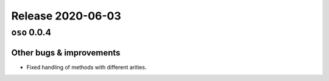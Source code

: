 .. title:: Changelog for Release 2020-06-03
.. meta::
  :description: Changelog for Release 2020-06-03 (oso 0.0.4) containing new features, bug fixes, and more.

##################
Release 2020-06-03
##################

=============
``oso`` 0.0.4
=============

Other bugs & improvements
=========================

- Fixed handling of methods with different arities.
